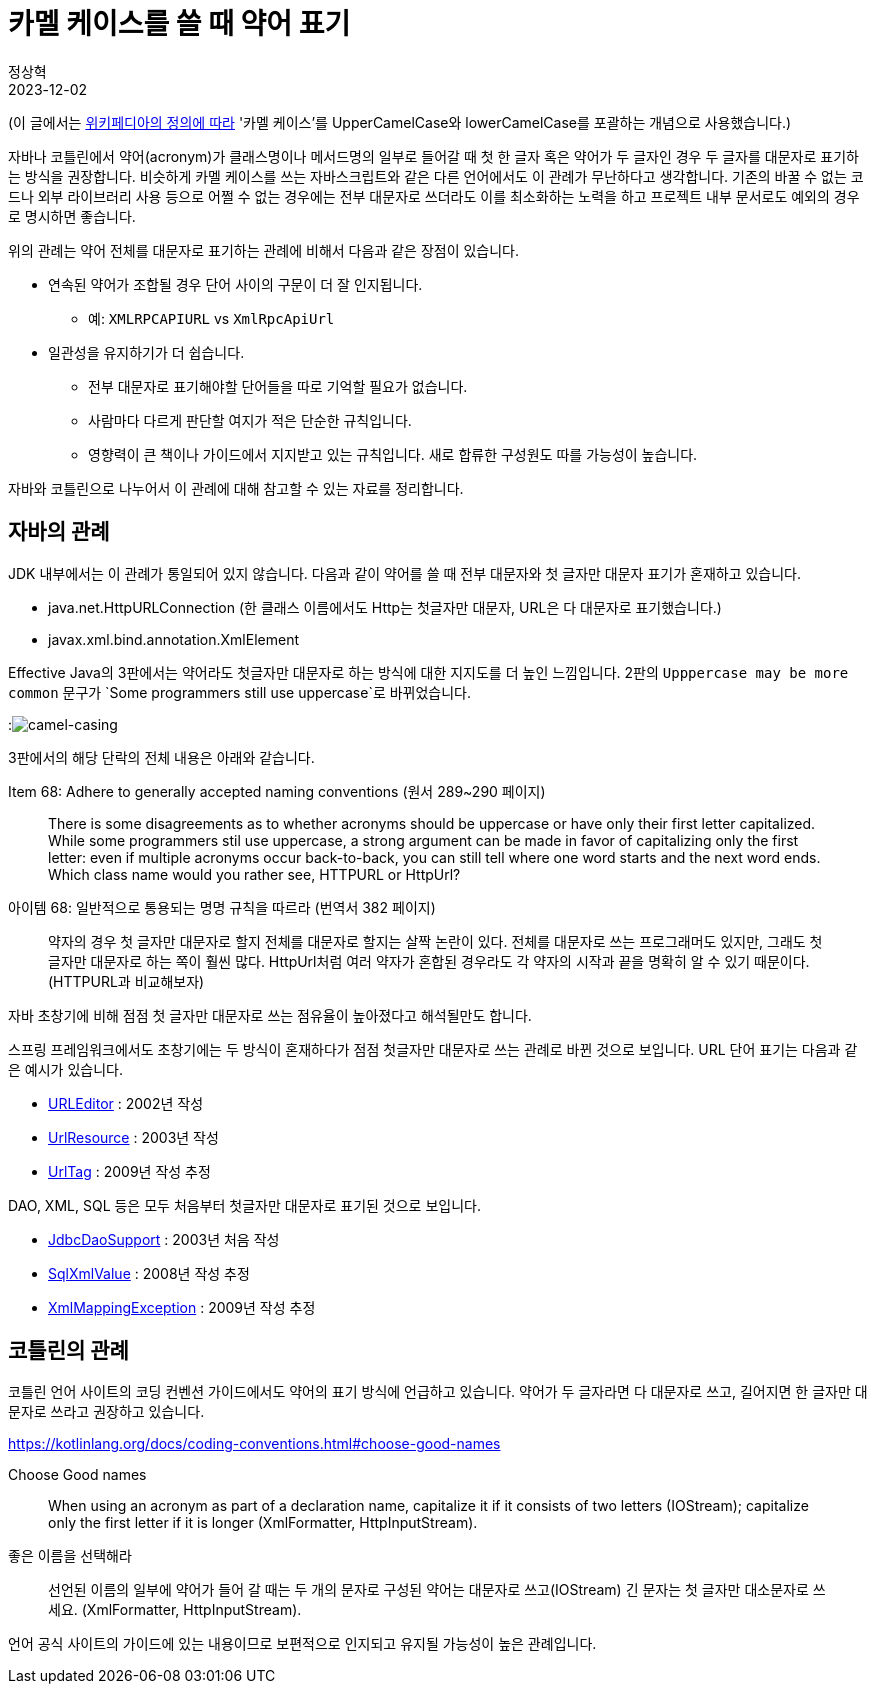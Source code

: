 = 카멜 케이스를 쓸 때 약어 표기
정상혁
2023-12-02
:jbake-type: post
:jbake-status: published
:jbake-tags: code-review, convention
:idprefix:

(이 글에서는 https://en.wikipedia.org/wiki/Camel_case[위키페디아의 정의에 따라] '카멜 케이스'를 UpperCamelCase와 lowerCamelCase를 포괄하는 개념으로 사용했습니다.)

자바나 코틀린에서 약어(acronym)가 클래스명이나 메서드명의 일부로 들어갈 때 첫 한 글자 혹은 약어가 두 글자인 경우 두 글자를 대문자로 표기하는 방식을 권장합니다.
비슷하게 카멜 케이스를 쓰는 자바스크립트와 같은 다른 언어에서도 이 관례가 무난하다고 생각합니다.
기존의 바꿀 수 없는 코드나 외부 라이브러리 사용 등으로 어쩔 수 없는 경우에는 전부 대문자로 쓰더라도 이를 최소화하는 노력을 하고 프로젝트 내부 문서로도 예외의 경우로 명시하면 좋습니다.

위의 관례는 약어 전체를 대문자로 표기하는 관례에 비해서 다음과 같은 장점이 있습니다.

* 연속된 약어가 조합될 경우 단어 사이의 구문이 더 잘 인지됩니다.
** 예: `XMLRPCAPIURL` vs `XmlRpcApiUrl`
* 일관성을 유지하기가 더 쉽습니다.
** 전부 대문자로 표기해야할 단어들을 따로 기억할 필요가 없습니다.
** 사람마다 다르게 판단할 여지가 적은 단순한 규칙입니다.
** 영향력이 큰 책이나 가이드에서 지지받고 있는 규칙입니다. 새로 합류한 구성원도 따를 가능성이 높습니다.

자바와 코틀린으로 나누어서 이 관례에 대해 참고할 수 있는 자료를 정리합니다.

== 자바의 관례
JDK 내부에서는 이 관례가 통일되어 있지 않습니다.
다음과 같이 약어를 쓸 때 전부 대문자와 첫 글자만 대문자 표기가 혼재하고 있습니다.

* java.net.HttpURLConnection (한 클래스 이름에서도 Http는 첫글자만 대문자, URL은 다 대문자로 표기했습니다.)
* javax.xml.bind.annotation.XmlElement

Effective Java의 3판에서는 약어라도 첫글자만 대문자로 하는 방식에 대한 지지도를 더 높인 느낌입니다. 2판의 `Upppercase may be more common` 문구가 `Some programmers still use uppercase`로 바뀌었습니다.

:image:img/effective-java/camel-casing.png[camel-casing]

3판에서의 해당 단락의 전체 내용은 아래와 같습니다.

.Item 68: Adhere to generally accepted naming conventions (원서 289~290 페이지)
[quote]
There is some disagreements as to whether acronyms should be uppercase or have only their first letter capitalized. While some programmers stil use uppercase, a strong argument can be made in favor of capitalizing only the first letter: even if multiple acronyms occur back-to-back, you can still tell where one word starts and the next word ends. Which class name would you rather see, HTTPURL or HttpUrl?

.아이템 68: 일반적으로 통용되는 명명 규칙을 따르라 (번역서 382 페이지)
[quote]
약자의 경우 첫 글자만 대문자로 할지 전체를 대문자로 할지는 살짝 논란이 있다. 전체를 대문자로 쓰는 프로그래머도 있지만, 그래도 첫 글자만 대문자로 하는 쪽이 훨씬 많다. HttpUrl처럼 여러 약자가 혼합된 경우라도 각 약자의 시작과 끝을 명확히 알 수 있기 때문이다. (HTTPURL과 비교해보자)

자바 초창기에 비해 점점 첫 글자만 대문자로 쓰는 점유율이 높아졌다고 해석될만도 합니다.

스프링 프레임워크에서도 초창기에는 두 방식이 혼재하다가 점점 첫글자만 대문자로 쓰는 관례로 바뀐 것으로 보입니다.
URL 단어 표기는 다음과 같은 예시가 있습니다.

* https://github.com/spring-projects/spring-framework/blob/main/spring-beans/src/main/java/org/springframework/beans/propertyeditors/URLEditor.java[URLEditor] : 2002년 작성
* https://github.com/spring-projects/spring-framework/blob/main/spring-core/src/main/java/org/springframework/core/io/UrlResource.java[UrlResource] : 2003년 작성
* https://github.com/spring-projects/spring-framework/blob/main/spring-webmvc/src/main/java/org/springframework/web/servlet/tags/UrlTag.java[UrlTag] : 2009년 작성 추정

DAO, XML, SQL 등은 모두 처음부터 첫글자만 대문자로 표기된 것으로 보입니다.

* https://github.com/spring-projects/spring-framework/blob/main/spring-jdbc/src/main/java/org/springframework/jdbc/core/support/JdbcDaoSupport.java[JdbcDaoSupport] : 2003년 처음 작성
* https://github.com/spring-projects/spring-framework/blob/main/spring-jdbc/src/main/java/org/springframework/jdbc/support/xml/SqlXmlValue.java[SqlXmlValue] : 2008년 작성 추정
* https://github.com/spring-projects/spring-framework/blob/main/spring-oxm/src/main/java/org/springframework/oxm/XmlMappingException.java[XmlMappingException] : 2009년 작성 추정

== 코틀린의 관례

코틀린 언어 사이트의 코딩 컨벤션 가이드에서도 약어의 표기 방식에 언급하고 있습니다.
약어가 두 글자라면 다 대문자로 쓰고, 길어지면 한 글자만 대문자로 쓰라고 권장하고 있습니다.

https://kotlinlang.org/docs/coding-conventions.html#choose-good-names

.Choose Good names
[quote]
When using an acronym as part of a declaration name, capitalize it if it consists of two letters (IOStream); capitalize only the first letter if it is longer (XmlFormatter, HttpInputStream).

.좋은 이름을 선택해라
[quote]
선언된 이름의 일부에 약어가 들어 갈 때는 두 개의 문자로 구성된 약어는 대문자로 쓰고(IOStream) 긴 문자는 첫 글자만 대소문자로 쓰세요. (XmlFormatter, HttpInputStream).

언어 공식 사이트의 가이드에 있는 내용이므로 보편적으로 인지되고 유지될 가능성이 높은 관례입니다.
